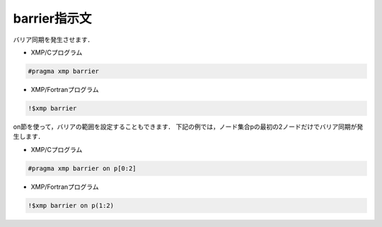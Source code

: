 =================================
barrier指示文
=================================

バリア同期を発生させます．

* XMP/Cプログラム

.. code-block:: C

   #pragma xmp barrier

* XMP/Fortranプログラム

.. code-block:: Fortran

    !$xmp barrier

on節を使って，バリアの範囲を設定することもできます．
下記の例では，ノード集合pの最初の2ノードだけでバリア同期が発生します．

* XMP/Cプログラム

.. code-block:: C

   #pragma xmp barrier on p[0:2]

* XMP/Fortranプログラム

.. code-block:: Fortran

    !$xmp barrier on p(1:2)







